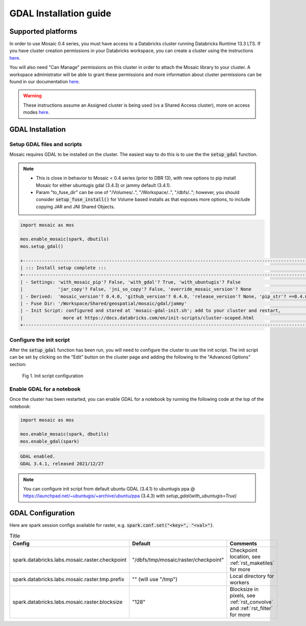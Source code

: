 =======================
GDAL Installation guide
=======================

Supported platforms
###################
In order to use Mosaic 0.4 series, you must have access to a Databricks cluster running
Databricks Runtime 13.3 LTS.
If you have cluster creation permissions in your Databricks
workspace, you can create a cluster using the instructions
`here <https://docs.databricks.com/clusters/create.html#use-the-cluster-ui>`_.

You will also need "Can Manage" permissions on this cluster in order to attach the
Mosaic library to your cluster. A workspace administrator will be able to grant 
these permissions and more information about cluster permissions can be found 
in our documentation
`here <https://docs.databricks.com/security/access-control/cluster-acl.html#cluster-level-permissions>`_.

.. warning::
    These instructions assume an Assigned cluster is being used (vs a Shared Access cluster),
    more on access modes `here <https://docs.databricks.com/en/compute/configure.html#access-modes>`_.

GDAL Installation
####################

Setup GDAL files and scripts
****************************
Mosaic requires GDAL to be installed on the cluster. The easiest way to do this is to use the
the :code:`setup_gdal` function.

.. note::
   - This is close in behavior to Mosaic < 0.4 series (prior to DBR 13), with new options
     to pip install Mosaic for either ubuntugis gdal (3.4.3) or jammy default (3.4.1).
   - Param "to_fuse_dir" can be one of "/Volumes/..", "/Workspace/..", "/dbfs/..";
     however, you should consider :code:`setup_fuse_install()` for Volume based installs as that
     exposes more options, to include copying JAR and JNI Shared Objects.

.. function:: setup_gdal()

    Generate an init script that will install GDAL native libraries on each worker node.
    All of the listed parameters are optional. You can have even more control with :code:`setup_fuse_install` function.

    :param to_fuse_dir: Path to write out the init script for GDAL installation;
                        default is "/Workspace/Shared/geospatial/mosaic/gdal/jammy".
    :type to_fuse_dir: str
    :param with_mosaic_pip: Whether to configure a script that pip installs databricks-mosaic,
                            fixed to the current version; default is False.
    :type with_mosaic_pip: bool
    :param with_ubuntugis: Whether to use ubuntugis ppa for GDAL instead of built-in;
                           default is False.
    :type with_ubuntugis: bool
    :param script_out_name: name of the script to be written;
                            default is "mosaic-gdal-init.sh".
    :type script_out_name: str
    :param override_mosaic_version: String value to use to override the mosaic version to install,
                                    e.g. "==0.4.0" or "<0.5,>=0.4"; default is None.
    :type override_mosaic_version: str
    :rtype: bool

    :example:

.. code-block:: py

    import mosaic as mos

    mos.enable_mosaic(spark, dbutils)
    mos.setup_gdal()

    +-----------------------------------------------------------------------------------------------------------+
    | ::: Install setup complete :::                                                                            |
    +-----------------------------------------------------------------------------------------------------------+
    | - Settings: 'with_mosaic_pip'? False, 'with_gdal'? True, 'with_ubuntugis'? False                          |
    |             'jar_copy'? False, 'jni_so_copy'? False, 'override_mosaic_version'? None                      |
    | - Derived:  'mosaic_version'? 0.4.0, 'github_version'? 0.4.0, 'release_version'? None, 'pip_str'? ==0.4.0 |
    | - Fuse Dir: '/Workspace/Shared/geospatial/mosaic/gdal/jammy'                                              |
    | - Init Script: configured and stored at 'mosaic-gdal-init.sh'; add to your cluster and restart,           |
    |               more at https://docs.databricks.com/en/init-scripts/cluster-scoped.html                     |
    +-----------------------------------------------------------------------------------------------------------+


Configure the init script
**************************
After the :code:`setup_gdal` function has been run, you will need to configure the cluster to use the
init script. The init script can be set by clicking on the "Edit" button on the cluster page and adding
the following to the "Advanced Options" section:

.. figure:: ../images/init_script.png
   :figclass: doc-figure

   Fig 1. Init script configuration

Enable GDAL for a notebook
***********************************
Once the cluster has been restarted, you can enable GDAL for a notebook by running the following
code at the top of the notebook:

.. code-block:: py

    import mosaic as mos

    mos.enable_mosaic(spark, dbutils)
    mos.enable_gdal(spark)

.. code-block:: text

    GDAL enabled.
    GDAL 3.4.1, released 2021/12/27

.. note::
    You can configure init script from default ubuntu GDAL (3.4.1) to ubuntugis ppa @ https://launchpad.net/~ubuntugis/+archive/ubuntu/ppa (3.4.3)
    with `setup_gdal(with_ubuntugis=True)`

GDAL Configuration
####################

Here are spark session configs available for raster, e.g. :code:`spark.conf.set("<key>", "<val>")`.

.. list-table:: Title
   :widths: 25 25 50
   :header-rows: 1

   * - Config
     - Default
     - Comments
   * - spark.databricks.labs.mosaic.raster.checkpoint
     - "/dbfs/tmp/mosaic/raster/checkpoint"
     - Checkpoint location, see :ref:`rst_maketiles` for more
   * - spark.databricks.labs.mosaic.raster.tmp.prefix
     - "" (will use "/tmp")
     - Local directory for workers
   * - spark.databricks.labs.mosaic.raster.blocksize
     - "128"
     - Blocksize in pixels, see :ref:`rst_convolve` and :ref:`rst_filter` for more
